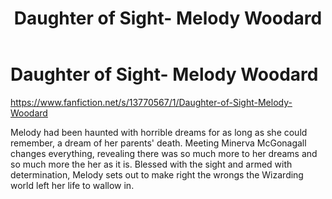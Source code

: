 #+TITLE: Daughter of Sight- Melody Woodard

* Daughter of Sight- Melody Woodard
:PROPERTIES:
:Author: Mika95
:Score: 1
:DateUnix: 1609245828.0
:DateShort: 2020-Dec-29
:FlairText: Self-Promotion
:END:
[[https://www.fanfiction.net/s/13770567/1/Daughter-of-Sight-Melody-Woodard]]

Melody had been haunted with horrible dreams for as long as she could remember, a dream of her parents' death. Meeting Minerva McGonagall changes everything, revealing there was so much more to her dreams and so much more the her as it is. Blessed with the sight and armed with determination, Melody sets out to make right the wrongs the Wizarding world left her life to wallow in.


